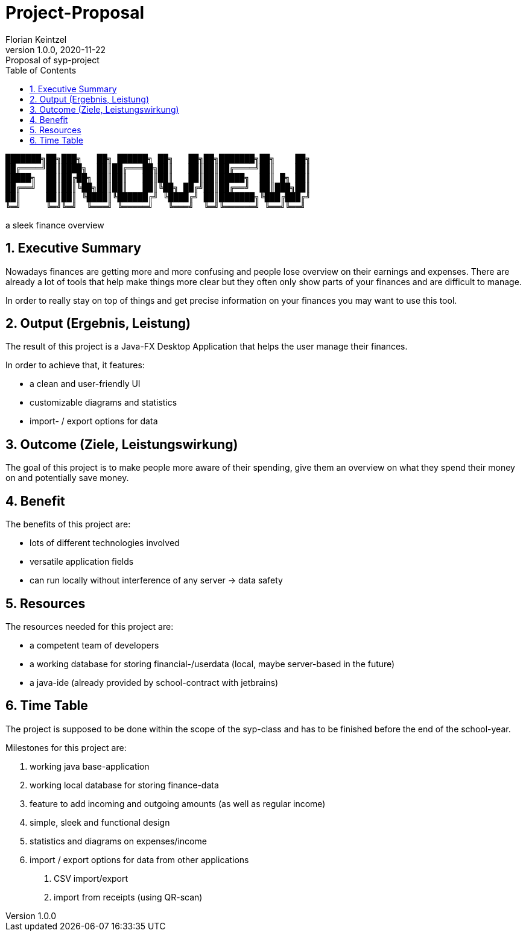 = Project-Proposal
Florian Keintzel
1.0.0, 2020-11-22: Proposal of syp-project
ifndef::imagesdir[:imagesdir: images]
//:toc-placement!:  // prevents the generation of the doc at this position, so it can be printed afterwards
:sourcedir: ../src/main/java
:icons: font
:sectnums:    // Nummerierung der Überschriften / section numbering
:toc: left


//Need this blank line after ifdef, don't know why...
ifdef::backend-html5[]

// print the toc here (not at the default position)
//toc::[]

pass:[<pre font-family="Courier">
███████╗██╗███╗   ██╗ ██████╗ ██╗   ██╗██╗███████╗██╗    ██╗
██╔════╝██║████╗  ██║██╔═══██╗██║   ██║██║██╔════╝██║    ██║
█████╗  ██║██╔██╗ ██║██║   ██║██║   ██║██║█████╗  ██║ █╗ ██║
██╔══╝  ██║██║╚██╗██║██║   ██║╚██╗ ██╔╝██║██╔══╝  ██║███╗██║
██║     ██║██║ ╚████║╚██████╔╝ ╚████╔╝ ██║███████╗╚███╔███╔╝
╚═╝     ╚═╝╚═╝  ╚═══╝ ╚═════╝   ╚═══╝  ╚═╝╚══════╝ ╚══╝╚══╝
</pre>]
a sleek finance overview

== Executive Summary
Nowadays finances are getting more and more confusing and people lose overview
on their earnings and  expenses.
There are already a lot of tools that help make things more clear but they often
only show parts of your finances and are difficult to manage.

In order to really stay on top of things and get precise information on your finances
you may want to use this tool.

== Output (Ergebnis, Leistung)
The result of this project is a Java-FX Desktop Application that helps the user manage their finances.

In order to achieve that, it features:

* a clean and user-friendly UI
* customizable diagrams and statistics
* import- / export options for data

== Outcome (Ziele, Leistungswirkung)
The goal of  this project is to make people more aware of
their spending, give them an overview on
what they spend their money on and potentially save money.

== Benefit
The benefits of this project are:

* lots of different technologies involved
* versatile application fields
* can run locally without interference of any server -> data safety

== Resources
The resources needed for this project are:

* a competent team of developers
* a working database for storing financial-/userdata (local, maybe server-based in the future)
* a java-ide (already provided by school-contract with jetbrains)

== Time Table
The project is supposed to be done within the scope of the syp-class
and has to be finished before the end of the school-year.

Milestones for this project are:

1. working java base-application
2. working local database for storing finance-data
3. feature to add incoming and outgoing amounts (as well as regular income)
4. simple, sleek and functional design
5. statistics and diagrams on expenses/income
6. import / export options for data from other applications
. CSV import/export
. import from receipts (using QR-scan)
